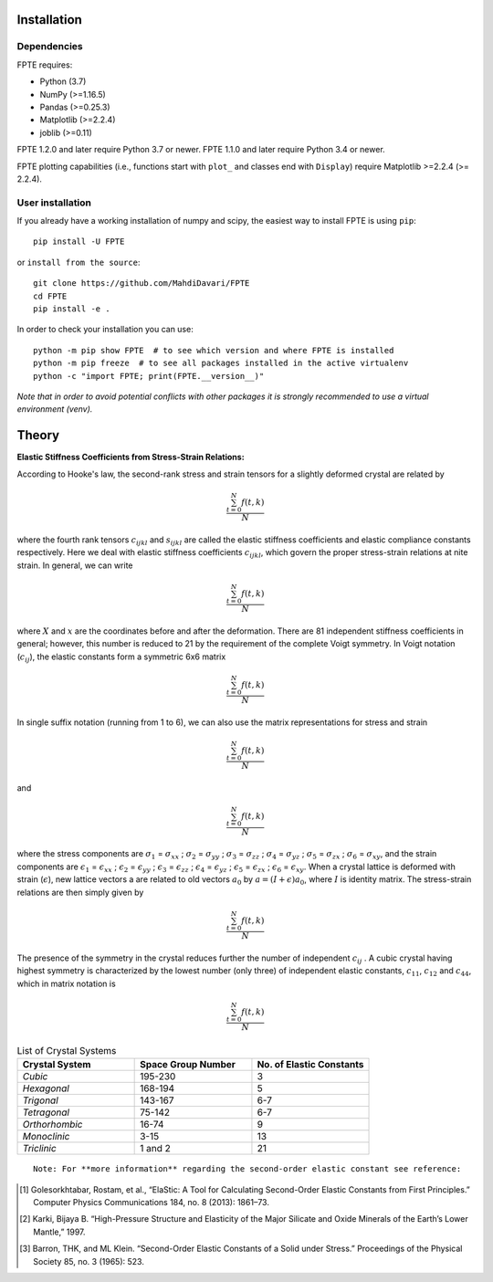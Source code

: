 .. -*- mode: rst -*-

|Azure| |CirrusCI| |Codecov| |CircleCI| |Nightly wheels| |Black| |PythonVersion| |PyPi|

.. |Azure| image:: https://dev.azure.com/MDavari/FPTE/_apis/build/status/MahdiDavari.FPTE?branchName=master
   :target: https://dev.azure.com/MDavari/FPTE/_build/latest?definitionId=1&branchName=master

.. |CircleCI| image:: https://circleci.com/gh/MahdiDavari/FPTE/tree/main.svg?style=shield
   :target: https://circleci.com/gh/MahdiDavari/FPTE

.. |CirrusCI| image:: https://img.shields.io/cirrus/github/MahdiDavari/FPTE/main?label=Cirrus%20CI
   :target: https://cirrus-ci.com/github/MahdiDavari/FPTE/main

.. |Codecov| image:: https://codecov.io/gh/MahdiDavari/FPTE/branch/main/graph/badge.svg?token=Pk8G9gg3y9
   :target: https://codecov.io/gh/MahdiDavari/FPTE

.. |Nightly wheels| image:: https://github.com/MahdiDavari/FPTE/workflows/Wheel%20builder/badge.svg?event=schedule
   :target: https://github.com/MahdiDavari/FPTE/actions?query=workflow%3A%22Wheel+builder%22+event%3Aschedule

.. |PythonVersion| image:: https://img.shields.io/pypi/pyversions/FPTE.svg
   :target: https://pypi.org/project/FPTE

.. |PyPi| image:: https://img.shields.io/pypi/v/FPTE
   :target: https://pypi.org/project/FPTE

.. |Black| image:: https://img.shields.io/badge/code%20style-black-000000.svg
   :target: https://github.com/psf/black

.. |DOI| image:: https://zenodo.org/badge/21369/MahdiDavari/FPTE.svg
   :target: https://zenodo.org/badge/latestdoi/21369/MahdiDavari/FPTE


.. |PythonMinVersion| replace:: 3.7
.. |NumPyMinVersion| replace:: >=1.16.5
.. |PandasMinVersion| replace:: >=0.25.3
.. |JoblibMinVersion| replace:: >=0.11
.. |MatplotlibMinVersion| replace:: >=2.2.4
.. |PytestMinVersion| replace:: >=7.1.2




.. image:: https://i.ibb.co/VTZgNTX/Stress-Strain.jpg
  :target: https://fpte.org/



Installation
------------

Dependencies
~~~~~~~~~~~~

FPTE requires:

- Python (|PythonMinVersion|)
- NumPy (|NumPyMinVersion|)
- Pandas (|PandasMinVersion|)
- Matplotlib (|MatplotlibMinVersion|)
- joblib (|JoblibMinVersion|)

FPTE 1.2.0 and later require Python |PythonMinVersion| or newer. FPTE 1.1.0 and later require Python 3.4 or
newer.

FPTE plotting capabilities (i.e., functions start with ``plot_`` and classes end with ``Display``)
require Matplotlib |MatplotlibMinVersion| (>= 2.2.4).

User installation
~~~~~~~~~~~~

If you already have a working installation of numpy and scipy, the easiest way to install FPTE
is using ``pip``::

    pip install -U FPTE

or ``install from the source``::

    git clone https://github.com/MahdiDavari/FPTE
    cd FPTE
    pip install -e .

In order to check your installation you can use::

    python -m pip show FPTE  # to see which version and where FPTE is installed
    python -m pip freeze  # to see all packages installed in the active virtualenv
    python -c "import FPTE; print(FPTE.__version__)"

*Note that in order to avoid potential conflicts with other packages it is strongly recommended
to use a virtual environment (venv).*

Theory
------

**Elastic Stiffness Coefficients from Stress-Strain Relations:**

According to Hooke's law, the second-rank stress and strain tensors for a slightly deformed
crystal are related by

.. math::
   \frac{ \sum_{t=0}^{N}f(t,k) }{N}


where the fourth rank tensors :math:`c_{ijkl}` and :math:`s_{ijkl}` are called the elastic
stiffness coefficients and elastic compliance constants respectively. Here we deal with elastic
stiffness coefficients :math:`c_{ijkl}`, which govern the proper stress-strain relations at nite
strain. In general, we can write

.. math::
   \frac{ \sum_{t=0}^{N}f(t,k) }{N}

where :math:`X` and :math:`x` are the coordinates before and after the deformation. There are 81 independent
stiffness coefficients in general; however, this number is reduced to 21 by the requirement of
the complete Voigt symmetry. In Voigt notation (:math:`c_{ij}`), the elastic constants form a
symmetric 6x6 matrix

.. math::
   \frac{ \sum_{t=0}^{N}f(t,k) }{N}

In single suffix notation (running from 1 to 6), we can also use the matrix representations for
stress and strain

.. math::
   \frac{ \sum_{t=0}^{N}f(t,k) }{N}
and

.. math::
   \frac{ \sum_{t=0}^{N}f(t,k) }{N}

where the stress components are :math:`\sigma_1` = :math:`\sigma_xx` ; :math:`\sigma_2`
= :math:`\sigma_yy` ; :math:`\sigma_3` = :math:`\sigma_zz` ; :math:`\sigma_4` =
:math:`\sigma_yz` ; :math:`\sigma_5` = :math:`\sigma_zx` ; :math:`\sigma_6` =
:math:`\sigma_xy`, and the strain components are :math:`\epsilon_1` = :math:`\epsilon_
xx` ; :math:`\epsilon_2` = :math:`\epsilon_yy` ; :math:`\epsilon_3` =
:math:`\epsilon_zz` ; :math:`\epsilon_4` = :math:`\epsilon_yz` ; :math:`\epsilon_5`
= :math:`\epsilon_zx` ; :math:`\epsilon_6` = :math:`\epsilon_xy`. When a crystal
lattice is deformed with strain (:math:`\epsilon`), new lattice vectors a are related to
old vectors :math:`a_0` by :math:`a = (I + \epsilon) a_0`, where :math:`I` is identity matrix.
The stress-strain relations are then simply given by

.. math::
   \frac{ \sum_{t=0}^{N}f(t,k) }{N}

The presence of the symmetry in the crystal reduces further the number of independent :math:`c_
ij` . A cubic crystal having highest symmetry is characterized by the lowest number (only
three) of independent elastic constants, :math:`c_11`, :math:`c_12` and :math:`c_44`,
which in matrix notation is

.. math::
   \frac{ \sum_{t=0}^{N}f(t,k) }{N}


.. list-table:: List of Crystal Systems
   :widths: 40 40 40
   :header-rows: 1

   * - **Crystal System**
     - **Space Group Number**
     - **No. of Elastic Constants**
   * - *Cubic*
     - 195-230
     - 3
   * - *Hexagonal*
     - 168-194
     - 5
   * - *Trigonal*
     - 143-167
     - 6-7
   * - *Tetragonal*
     - 75-142
     - 6-7
   * - *Orthorhombic*
     - 16-74
     - 9
   * - *Monoclinic*
     - 3-15
     - 13
   * - *Triclinic*
     -  1 and 2
     - 21

::

 Note: For **more information** regarding the second-order elastic constant see reference:

.. [1] Golesorkhtabar, Rostam, et al., “ElaStic: A Tool for Calculating Second-Order Elastic
   Constants from First Principles.” Computer Physics Communications 184, no. 8 (2013): 1861–73.
.. [2] Karki, Bijaya B. “High-Pressure Structure and Elasticity of the Major Silicate and Oxide
   Minerals of the Earth’s Lower Mantle,” 1997.
.. [3] Barron, THK, and ML Klein. “Second-Order Elastic Constants of a Solid under Stress.”
   Proceedings of the Physical Society 85, no. 3 (1965): 523.
